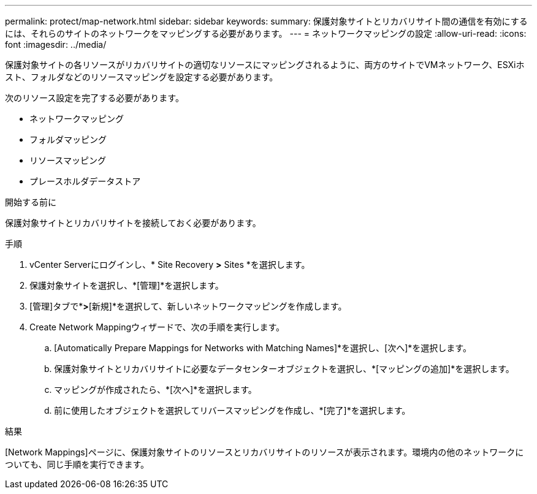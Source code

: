 ---
permalink: protect/map-network.html 
sidebar: sidebar 
keywords:  
summary: 保護対象サイトとリカバリサイト間の通信を有効にするには、それらのサイトのネットワークをマッピングする必要があります。 
---
= ネットワークマッピングの設定
:allow-uri-read: 
:icons: font
:imagesdir: ../media/


[role="lead"]
保護対象サイトの各リソースがリカバリサイトの適切なリソースにマッピングされるように、両方のサイトでVMネットワーク、ESXiホスト、フォルダなどのリソースマッピングを設定する必要があります。

次のリソース設定を完了する必要があります。

* ネットワークマッピング
* フォルダマッピング
* リソースマッピング
* プレースホルダデータストア


.開始する前に
保護対象サイトとリカバリサイトを接続しておく必要があります。

.手順
. vCenter Serverにログインし、* Site Recovery *>* Sites *を選択します。
. 保護対象サイトを選択し、*[管理]*を選択します。
. [管理]タブで*[ネットワークマッピング]*>*[新規]*を選択して、新しいネットワークマッピングを作成します。
. Create Network Mappingウィザードで、次の手順を実行します。
+
.. [Automatically Prepare Mappings for Networks with Matching Names]*を選択し、[次へ]*を選択します。
.. 保護対象サイトとリカバリサイトに必要なデータセンターオブジェクトを選択し、*[マッピングの追加]*を選択します。
.. マッピングが作成されたら、*[次へ]*を選択します。
.. 前に使用したオブジェクトを選択してリバースマッピングを作成し、*[完了]*を選択します。




.結果
[Network Mappings]ページに、保護対象サイトのリソースとリカバリサイトのリソースが表示されます。環境内の他のネットワークについても、同じ手順を実行できます。
